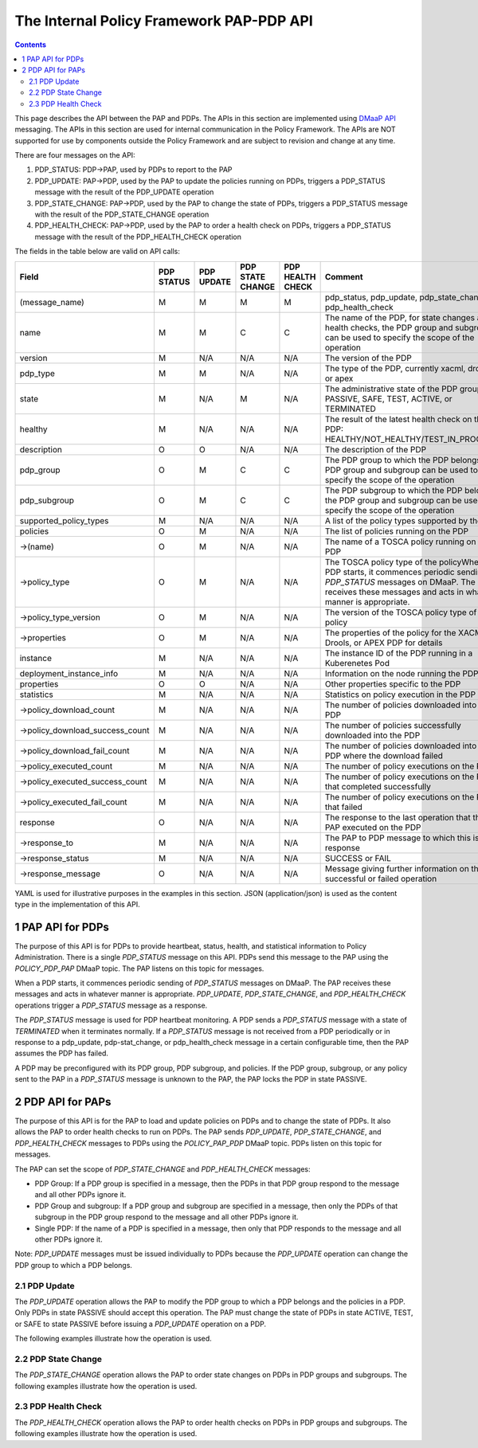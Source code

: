 .. This work is licensed under a
.. Creative Commons Attribution 4.0 International License.
.. http://creativecommons.org/licenses/by/4.0

.. _pap-pdp-label:

The Internal Policy Framework PAP-PDP API
#########################################

.. contents::
    :depth: 3

This page describes the API between the PAP and PDPs. The APIs in this section are implemented using `DMaaP
API <https://wiki.onap.org/display/DW/DMaaP+API>`__ messaging. The APIs in this section are used for internal
communication in the Policy Framework. The APIs are NOT supported for use by components outside the Policy Framework and
are subject to revision and change at any time.

There are four messages on the API:

1. PDP_STATUS: PDP→PAP, used by PDPs to report to the PAP

2. PDP_UPDATE: PAP→PDP, used by the PAP to update the policies running on PDPs, triggers a PDP_STATUS message with
   the result of the PDP_UPDATE operation

3. PDP_STATE_CHANGE: PAP→PDP, used by the PAP to change the state of PDPs, triggers a PDP_STATUS message with the result
   of the PDP_STATE_CHANGE operation

4. PDP_HEALTH_CHECK: PAP→PDP, used by the PAP to order a health check on PDPs, triggers a PDP_STATUS message with the
   result of the PDP_HEALTH_CHECK operation

The fields in the table below are valid on API calls:

=============================== ======== ======== ======== ======= =====================================================
**Field**                       **PDP    **PDP    **PDP    **PDP   **Comment**
                                STATUS** UPDATE** STATE    HEALTH
                                                  CHANGE** CHECK**
=============================== ======== ======== ======== ======= =====================================================
(message_name)                  M        M        M        M       pdp_status, pdp_update, pdp_state_change, or
                                                                   pdp_health_check
name                            M        M        C        C       The name of the PDP, for state changes and health
                                                                   checks, the PDP group and subgroup can be used to
                                                                   specify the scope of the operation
version                         M        N/A      N/A      N/A     The version of the PDP
pdp_type                        M        M        N/A      N/A     The type of the PDP, currently xacml, drools, or apex
state                           M        N/A      M        N/A     The administrative state of the PDP group: PASSIVE,
                                                                   SAFE, TEST, ACTIVE, or TERMINATED
healthy                         M        N/A      N/A      N/A     The result of the latest health check on the PDP:
                                                                   HEALTHY/NOT_HEALTHY/TEST_IN_PROGRESS
description                     O        O        N/A      N/A     The description of the PDP
pdp_group                       O        M        C        C       The PDP group to which the PDP belongs, the PDP group
                                                                   and subgroup can be used to specify the scope of the
                                                                   operation
pdp_subgroup                    O        M        C        C       The PDP subgroup to which the PDP belongs, the PDP
                                                                   group and subgroup can be used to specify the scope
                                                                   of the operation
supported_policy_types          M        N/A      N/A      N/A     A list of the policy types supported by the PDP
policies                        O        M        N/A      N/A     The list of policies running on the PDP
->(name)                        O        M        N/A      N/A     The name of a TOSCA policy running on the PDP
->policy_type                   O        M        N/A      N/A     The TOSCA policy type of the policyWhen a PDP starts,
                                                                   it commences periodic sending of *PDP_STATUS*
                                                                   messages on DMaaP. The PAP receives these messages
                                                                   and acts in whatever manner is appropriate.
->policy_type_version           O        M        N/A      N/A     The version of the TOSCA policy type of the policy
->properties                    O        M        N/A      N/A     The properties of the policy for the XACML, Drools,
                                                                   or APEX PDP for details
instance                        M        N/A      N/A      N/A     The instance ID of the PDP running in a Kuberenetes
                                                                   Pod
deployment_instance_info        M        N/A      N/A      N/A     Information on the node running the PDP
properties                      O        O        N/A      N/A     Other properties specific to the PDP
statistics                      M        N/A      N/A      N/A     Statistics on policy execution in the PDP
->policy_download_count         M        N/A      N/A      N/A     The number of policies downloaded into the PDP
->policy_download_success_count M        N/A      N/A      N/A     The number of policies successfully downloaded into
                                                                   the PDP
->policy_download_fail_count    M        N/A      N/A      N/A     The number of policies downloaded into the PDP where
                                                                   the download failed
->policy_executed_count         M        N/A      N/A      N/A     The number of policy executions on the PDP
->policy_executed_success_count M        N/A      N/A      N/A     The number of policy executions on the PDP that
                                                                   completed successfully
->policy_executed_fail_count    M        N/A      N/A      N/A     The number of policy executions on the PDP that
                                                                   failed
response                        O        N/A      N/A      N/A     The response to the last operation that the PAP
                                                                   executed on the PDP
->response_to                   M        N/A      N/A      N/A     The PAP to PDP message to which this is a response
->response_status               M        N/A      N/A      N/A     SUCCESS or FAIL
->response_message              O        N/A      N/A      N/A     Message giving further information on the successful
                                                                   or failed operation
=============================== ======== ======== ======== ======= =====================================================

YAML is used for illustrative purposes in the examples in this section. JSON (application/json) is used as the content
type in the implementation of this API.

1 PAP API for PDPs
==================
The purpose of this API is for PDPs to provide heartbeat, status, health, and statistical information to Policy
Administration. There is a single *PDP_STATUS* message on this API. PDPs send this message to the PAP using the
*POLICY_PDP_PAP* DMaaP topic. The PAP listens on this topic for messages.

When a PDP starts, it commences periodic sending of *PDP_STATUS* messages on DMaaP. The PAP receives these messages and
acts in whatever manner is appropriate. *PDP_UPDATE*, *PDP_STATE_CHANGE*, and *PDP_HEALTH_CHECK* operations trigger a
*PDP_STATUS* message as a response.

The *PDP_STATUS* message is used for PDP heartbeat monitoring. A PDP sends a *PDP_STATUS* message with a state of
*TERMINATED* when it terminates normally. If a *PDP_STATUS* message is not received from a PDP periodically or in
response to a pdp_update, pdp-stat_change, or pdp_health_check message in a certain configurable time, then the PAP
assumes the PDP has failed.

A PDP may be preconfigured with its PDP group, PDP subgroup, and policies. If the PDP group, subgroup, or any policy
sent to the PAP in a *PDP_STATUS* message is unknown to the PAP, the PAP locks the PDP in state PASSIVE.

.. code-block:: yaml
  :caption: PDP_STATUS message from an XACML PDP running control loop policies
  :linenos:

  pdp_status:
    name: xacml_1
    version: 1.2.3
    pdp_type: xacml
    state: active
    healthy: true
    description: XACML PDP running control loop policies
    pdp_group: onap.pdpgroup.controlloop.operational
    pdp_subgroup: xacml
    supported_policy_types:
      - onap.policies.controlloop.guard.FrequencyLimiter
      - onap.policies.controlloop.guard.BlackList
      - onap.policies.controlloop.guard.MinMax
    policies:
      - onap.policies.controlloop.guard.frequencylimiter.EastRegion:
          policy_type: onap.policies.controlloop.guard.FrequencyLimiter
          policy_type_version: 1.0.0
          properties:
            # Omitted for brevity
     - onap.policies.controlloop.guard.blacklist.eastRegion:
          policy_type: onap.policies.controlloop.guard.BlackList
          policy_type_version: 1.0.0
          properties:
            # Omitted for brevity
      - onap.policies.controlloop.guard.minmax.eastRegion:
          policy_type: onap.policies.controlloop.guard.MinMax
          policy_type_version: 1.0.0
          properties:
            # Omitted for brevity
    instance: xacml_1
    deployment_instance_info:
      node_address: xacml_1_pod
      # Other deployment instance info
    statistics:
      policy_download_count: 0
      policy_download_success_count: 0
      policy_download_fail_count: 0
      policy_executed_count: 123
      policy_executed_success_count: 122
      policy_executed_fail_count: 1

.. code-block:: yaml
  :caption: PDP_STATUS message from a Drools PDP running control loop policies
  :linenos:

  pdp_status:
    name: drools_2
    version: 2.3.4
    pdp_type: drools
    state: safe
    healthy: true
    description: Drools PDP running control loop policies
    pdp_group: onap.pdpgroup.controlloop.operational
    pdp_subgroup: drools
    supported_policy_types:
      - onap.controllloop.operational.drools.vCPE
      - onap.controllloop.operational.drools.vFW
    policies:
      - onap.controllloop.operational.drools.vcpe.EastRegion:
          policy_type: onap.controllloop.operational.drools.vCPE
          policy_type_version: 1.0.0
          properties:
            # Omitted for brevity
      - onap.controllloop.operational.drools.vfw.EastRegion:
          policy_type: onap.controllloop.operational.drools.vFW
          policy_type_version: 1.0.0
          properties:
            # Omitted for brevity
    instance: drools_2
    deployment_instance_info:
      node_address: drools_2_pod
      # Other deployment instance info
    statistics:
      policy_download_count: 3
      policy_download_success_count: 3
      policy_download_fail_count: 0
      policy_executed_count: 123
      policy_executed_success_count: 122
      policy_executed_fail_count: 1
    response:
      response_to: PDP_HEALTH_CHECK
      response_status: SUCCESS

.. code-block:: yaml
  :caption: PDP_STATUS message from an APEX PDP running control loop policies
  :linenos:

  pdp_status:
    name: drools_2
    version: 2.3.4
    pdp_type: drools
    state: safe
    healthy: true
    description: Drools PDP running control loop policies
    pdp_group: onap.pdpgroup.controlloop.operational
    pdp_subgroup: drools
    supported_policy_types:
      - onap.controllloop.operational.drools.vCPE
      - onap.controllloop.operational.drools.vFW
    policies:
      - onap.controllloop.operational.drools.vcpe.EastRegion:
          policy_type: onap.controllloop.operational.drools.vCPE
          policy_type_version: 1.0.0
          properties:
            # Omitted for brevity
      - onap.controllloop.operational.drools.vfw.EastRegion:
          policy_type: onap.controllloop.operational.drools.vFW
          policy_type_version: 1.0.0
          properties:
            # Omitted for brevity
    instance: drools_2
    deployment_instance_info:
      node_address: drools_2_pod
      # Other deployment instance info
    statistics:
      policy_download_count: 3
      policy_download_success_count: 3
      policy_download_fail_count: 0
      policy_executed_count: 123
      policy_executed_success_count: 122
      policy_executed_fail_count: 1
    response:
      response_to: PDP_HEALTH_CHECK
      response_status: SUCCESS

.. code-block:: yaml
  :caption: PDP_STATUS message from an XACML PDP running monitoring policies
  :linenos:

  pdp_status:
    name: xacml_1
    version: 1.2.3
    pdp_type: xacml
    state: active
    healthy: true
    description: XACML PDP running monitoring policies
    pdp_group: onap.pdpgroup.Monitoring
    pdp_subgroup: xacml
    supported_policy_types:
      - onap.monitoring.cdap.tca.hi.lo.app
     policies:
      - onap.scaleout.tca:message
          policy_type: onap.policies.monitoring.cdap.tca.hi.lo.app
          policy_type_version: 1.0.0
          properties:
            # Omitted for brevity
    instance: xacml_1
    deployment_instance_info:
      node_address: xacml_1_pod
      # Other deployment instance info
    statistics:
      policy_download_count: 0
      policy_download_success_count: 0
      policy_download_fail_count: 0
      policy_executed_count: 123
      policy_executed_success_count: 122
      policy_executed_fail_count: 1

2 PDP API for PAPs
==================

The purpose of this API is for the PAP to load and update policies on PDPs and to change the state of PDPs. It also
allows the PAP to order health checks to run on PDPs. The PAP sends *PDP_UPDATE*, *PDP_STATE_CHANGE*, and
*PDP_HEALTH_CHECK* messages to PDPs using the *POLICY_PAP_PDP* DMaaP topic. PDPs listen on this topic for messages.

The PAP can set the scope of *PDP_STATE_CHANGE* and *PDP_HEALTH_CHECK* messages:

-  PDP Group: If a PDP group is specified in a message, then the PDPs in that PDP group respond to the message and all
   other PDPs ignore it.

-  PDP Group and subgroup: If a PDP group and subgroup are specified in a message, then only the PDPs of that subgroup
   in the PDP group respond to the message and all other PDPs ignore it.

-  Single PDP: If the name of a PDP is specified in a message, then only that PDP responds to the message and all other
   PDPs ignore it.

Note: *PDP_UPDATE* messages must be issued individually to PDPs because the *PDP_UPDATE* operation can change the PDP
group to which a PDP belongs.

2.1 PDP Update
--------------

The *PDP_UPDATE* operation allows the PAP to modify the PDP group to which a PDP belongs and the policies in a PDP.
Only PDPs in state PASSIVE should accept this operation. The PAP must change the state of PDPs in state ACTIVE, TEST,
or SAFE to state PASSIVE before issuing a *PDP_UPDATE* operation on a PDP.

The following examples illustrate how the operation is used.

.. code-block:: yaml
  :caption: PDP_UPDATE message to upgrade XACML PDP control loop policies to version 1.0.1
  :linenos:

  pdp_update:
    name: xacml_1
    pdp_type: xacml
    description: XACML PDP running control loop policies, Upgraded
    pdp_group: onap.pdpgroup.controlloop.operational
    pdp_subgroup: xacml
    policies:
      - onap.policies.controlloop.guard.frequencylimiter.EastRegion:
          policy_type: onap.policies.controlloop.guard.FrequencyLimiter
          policy_type_version: 1.0.1
          properties:
            # Omitted for brevity
     - onap.policies.controlloop.guard.blackList.EastRegion:
          policy_type: onap.policies.controlloop.guard.BlackList
          policy_type_version: 1.0.1
          properties:
            # Omitted for brevity
      - onap.policies.controlloop.guard.minmax.EastRegion:
          policy_type: onap.policies.controlloop.guard.MinMax
          policy_type_version: 1.0.1
          properties:
            # Omitted for brevity

.. code-block:: yaml
  :caption: PDP_UPDATE message to a Drools PDP to add an extra control loop policy
  :linenos:

  pdp_update:
    name: drools_2
    pdp_type: drools
    description: Drools PDP running control loop policies, extra policy added
    pdp_group: onap.pdpgroup.controlloop.operational
    pdp_subgroup: drools
    policies:
      - onap.controllloop.operational.drools.vcpe.EastRegion:
          policy_type: onap.controllloop.operational.drools.vCPE
          policy_type_version: 1.0.0
          properties:
            # Omitted for brevity
      - onap.controllloop.operational.drools.vfw.EastRegion:
          policy_type: onap.controllloop.operational.drools.vFW
          policy_type_version: 1.0.0
          properties:
            # Omitted for brevity
      - onap.controllloop.operational.drools.vfw.WestRegion:
          policy_type: onap.controllloop.operational.drools.vFW
          policy_type_version: 1.0.0
          properties:
            # Omitted for brevity

.. code-block:: yaml
  :caption: PDP_UPDATE message to an APEX PDP to remove a control loop policy
  :linenos:

    pdp_update:
    name: apex_3
    pdp_type: apex
    description: APEX PDP updated to remove a control loop policy
    pdp_group: onap.pdpgroup.controlloop.operational
    pdp_subgroup: apex
    policies:
      - onap.controllloop.operational.apex.bbs.EastRegion:
          policy_type: onap.controllloop.operational.apex.BBS
          policy_type_version: 1.0.0
          properties:
            # Omitted for brevity

2.2 PDP State Change
--------------------

The *PDP_STATE_CHANGE* operation allows the PAP to order state changes on PDPs in PDP groups and subgroups. The
following examples illustrate how the operation is used.

.. code-block:: yaml
  :caption: Change the state of all control loop Drools PDPs to ACTIVE
  :linenos:

  pdp_state_change:
    state: active
    pdp_group: onap.pdpgroup.controlloop.Operational
    pdp_subgroup: drools

.. code-block:: yaml
  :caption: Change the state of all monitoring PDPs to SAFE
  :linenos:

  pdp_state_change:
    state: safe
    pdp_group: onap.pdpgroup.Monitoring

.. code-block:: yaml
  :caption: Change the state of a single APEX PDP to TEST
  :linenos:

  pdp_state_change:
    state: test
    name: apex_3

2.3 PDP Health Check
--------------------

The *PDP_HEALTH_CHECK* operation allows the PAP to order health checks on PDPs in PDP groups and subgroups. The
following examples illustrate how the operation is used.

.. code-block:: yaml
  :caption: Perform a health check on all control loop Drools PDPs
  :linenos:

  pdp_health_check:
    pdp_group: onap.pdpgroup.controlloop.Operational
    pdp_subgroup: drools

.. code-block:: yaml
  :caption: perform a health check on all monitoring PDPs
  :linenos:

  pdp_health_check:
    pdp_group: onap.pdpgroup.Monitoring

.. code-block:: yaml
  :caption: Perform a health check on a single APEX PDP
  :linenos:

  pdp_health_check:
    name: apex_3
